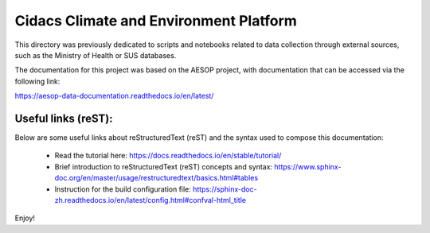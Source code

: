 Cidacs Climate and Environment Platform
=======================================

This directory was previously dedicated to scripts and notebooks related to data collection through external sources, such as the Ministry of Health or SUS databases.


The documentation for this project was based on the AESOP project, with documentation that can be accessed via the following link:

https://aesop-data-documentation.readthedocs.io/en/latest/


Useful links (reST):
^^^^^^^^^^^^^^^^^^^^

Below are some useful links about reStructuredText (reST) and the syntax used to compose this documentation:

  - Read the tutorial here: https://docs.readthedocs.io/en/stable/tutorial/
  - Brief introduction to reStructuredText (reST) concepts and syntax: https://www.sphinx-doc.org/en/master/usage/restructuredtext/basics.html#tables
  - Instruction for the build configuration file: https://sphinx-doc-zh.readthedocs.io/en/latest/config.html#confval-html_title


Enjoy!

